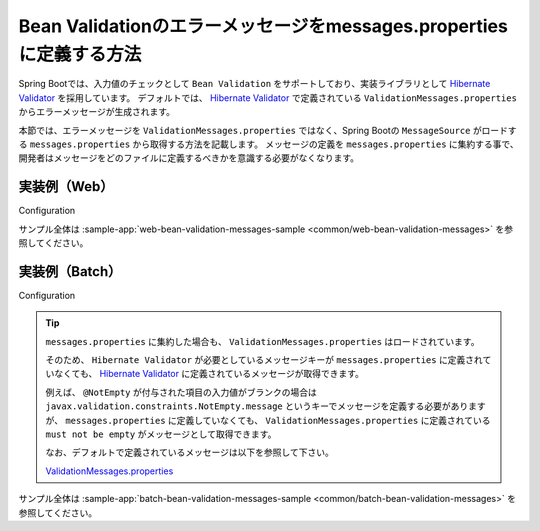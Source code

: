 Bean Validationのエラーメッセージをmessages.propertiesに定義する方法
====================================================================================================

Spring Bootでは、入力値のチェックとして ``Bean Validation`` をサポートしており、実装ライブラリとして `Hibernate Validator <https://docs.jboss.org/hibernate/stable/validator/reference/en-US/html_single/>`_ を採用しています。
デフォルトでは、 `Hibernate Validator <https://docs.jboss.org/hibernate/stable/validator/reference/en-US/html_single/>`_ で定義されている ``ValidationMessages.properties`` からエラーメッセージが生成されます。

本節では、エラーメッセージを ``ValidationMessages.properties`` ではなく、Spring Bootの ``MessageSource`` がロードする ``messages.properties`` から取得する方法を記載します。
メッセージの定義を ``messages.properties`` に集約する事で、開発者はメッセージをどのファイルに定義するべきかを意識する必要がなくなります。

実装例（Web）
-----------------------------------------------

Configuration
  .. literalinclude:: ../../../samples/common/web-bean-validation-messages/src/main/java/keel/config/MessageConfig.java
     :language: java
     :linenos:
     :start-after: example-start
     :end-before: example-end

サンプル全体は :sample-app:`web-bean-validation-messages-sample <common/web-bean-validation-messages>` を参照してください。

実装例（Batch）
-----------------------------------------------

Configuration
  .. literalinclude:: ../../../samples/common/batch-bean-validation-messages/src/main/java/keel/config/BatchConfig.java
     :language: java
     :linenos:
     :start-after: example-start
     :end-before: example-end

.. tip::

  ``messages.properties`` に集約した場合も、 ``ValidationMessages.properties`` はロードされています。

  そのため、 ``Hibernate Validator`` が必要としているメッセージキーが ``messages.properties`` に定義されていなくても、
  `Hibernate Validator <https://docs.jboss.org/hibernate/stable/validator/reference/en-US/html_single/>`_ に定義されているメッセージが取得できます。

  例えば、 ``@NotEmpty`` が付与された項目の入力値がブランクの場合は ``javax.validation.constraints.NotEmpty.message`` というキーでメッセージを定義する必要がありますが、
  ``messages.properties`` に定義していなくても、 ``ValidationMessages.properties`` に定義されている ``must not be empty`` がメッセージとして取得できます。

  なお、デフォルトで定義されているメッセージは以下を参照して下さい。

  ValidationMessages.properties_

  .. _ValidationMessages.properties: https://github.com/hibernate/hibernate-validator/blob/master/engine/src/main/resources/org/hibernate/validator/ValidationMessages.properties

サンプル全体は :sample-app:`batch-bean-validation-messages-sample <common/batch-bean-validation-messages>` を参照してください。
